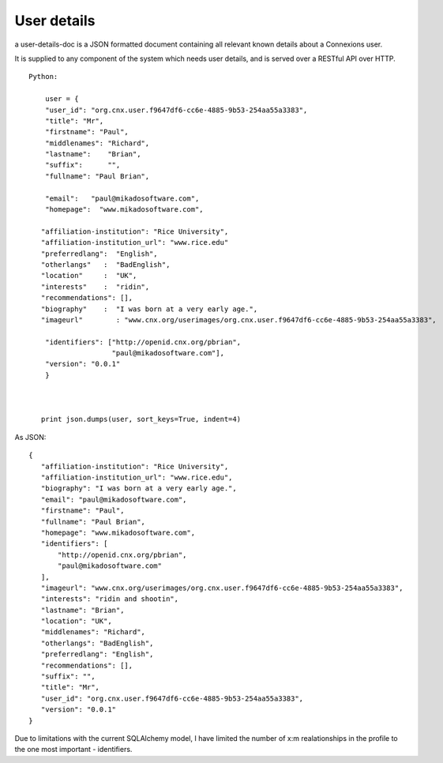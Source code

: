 ============
User details
============

a user-details-doc is a JSON formatted document containing 
all relevant known details about a Connexions user.

It is supplied to any component of the system which needs
user details, and is served over a RESTful API over HTTP.

 




::

    Python:

        user = {
        "user_id": "org.cnx.user.f9647df6-cc6e-4885-9b53-254aa55a3383",
        "title": "Mr",
	"firstname": "Paul",
	"middlenames": "Richard",
	"lastname":    "Brian",
	"suffix":      "",
	"fullname": "Paul Brian",

        "email":   "paul@mikadosoftware.com",
        "homepage":  "www.mikadosoftware.com",
 
       "affiliation-institution": "Rice University",
       "affiliation-institution_url": "www.rice.edu"
       "preferredlang":  "English",
       "otherlangs"   :  "BadEnglish",
       "location"     :  "UK",
       "interests"    :  "ridin",
       "recommendations": [],
       "biography"    :  "I was born at a very early age.",
       "imageurl"        : "www.cnx.org/userimages/org.cnx.user.f9647df6-cc6e-4885-9b53-254aa55a3383",

        "identifiers": ["http://openid.cnx.org/pbrian",
                        "paul@mikadosoftware.com"],
        "version": "0.0.1"
        }



       print json.dumps(user, sort_keys=True, indent=4)

As JSON::

 {
    "affiliation-institution": "Rice University", 
    "affiliation-institution_url": "www.rice.edu", 
    "biography": "I was born at a very early age.", 
    "email": "paul@mikadosoftware.com", 
    "firstname": "Paul", 
    "fullname": "Paul Brian", 
    "homepage": "www.mikadosoftware.com", 
    "identifiers": [
        "http://openid.cnx.org/pbrian", 
        "paul@mikadosoftware.com"
    ], 
    "imageurl": "www.cnx.org/userimages/org.cnx.user.f9647df6-cc6e-4885-9b53-254aa55a3383", 
    "interests": "ridin and shootin", 
    "lastname": "Brian", 
    "location": "UK", 
    "middlenames": "Richard", 
    "otherlangs": "BadEnglish", 
    "preferredlang": "English", 
    "recommendations": [], 
    "suffix": "", 
    "title": "Mr", 
    "user_id": "org.cnx.user.f9647df6-cc6e-4885-9b53-254aa55a3383", 
    "version": "0.0.1"
 }


Due to limitations with the current SQLAlchemy model, I have limited the number of x:m realationships in the profile to the one most important - identifiers.

